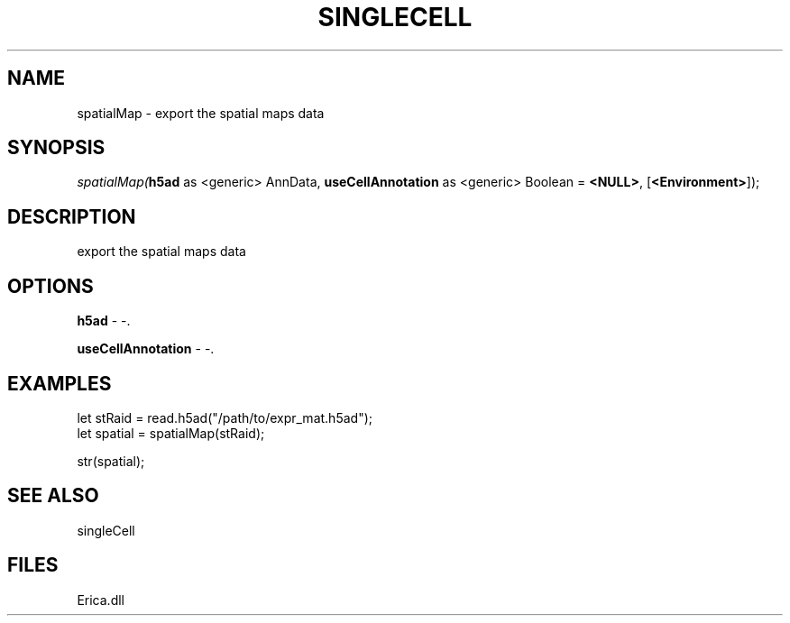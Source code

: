 .\" man page create by R# package system.
.TH SINGLECELL 1 2000-Jan "spatialMap" "spatialMap"
.SH NAME
spatialMap \- export the spatial maps data
.SH SYNOPSIS
\fIspatialMap(\fBh5ad\fR as <generic> AnnData, 
\fBuseCellAnnotation\fR as <generic> Boolean = \fB<NULL>\fR, 
[\fB<Environment>\fR]);\fR
.SH DESCRIPTION
.PP
export the spatial maps data
.PP
.SH OPTIONS
.PP
\fBh5ad\fB \fR\- -. 
.PP
.PP
\fBuseCellAnnotation\fB \fR\- -. 
.PP
.SH EXAMPLES
.PP
let stRaid = read.h5ad("/path/to/expr_mat.h5ad");
 let spatial = spatialMap(stRaid);
 
 str(spatial);
.PP
.SH SEE ALSO
singleCell
.SH FILES
.PP
Erica.dll
.PP
